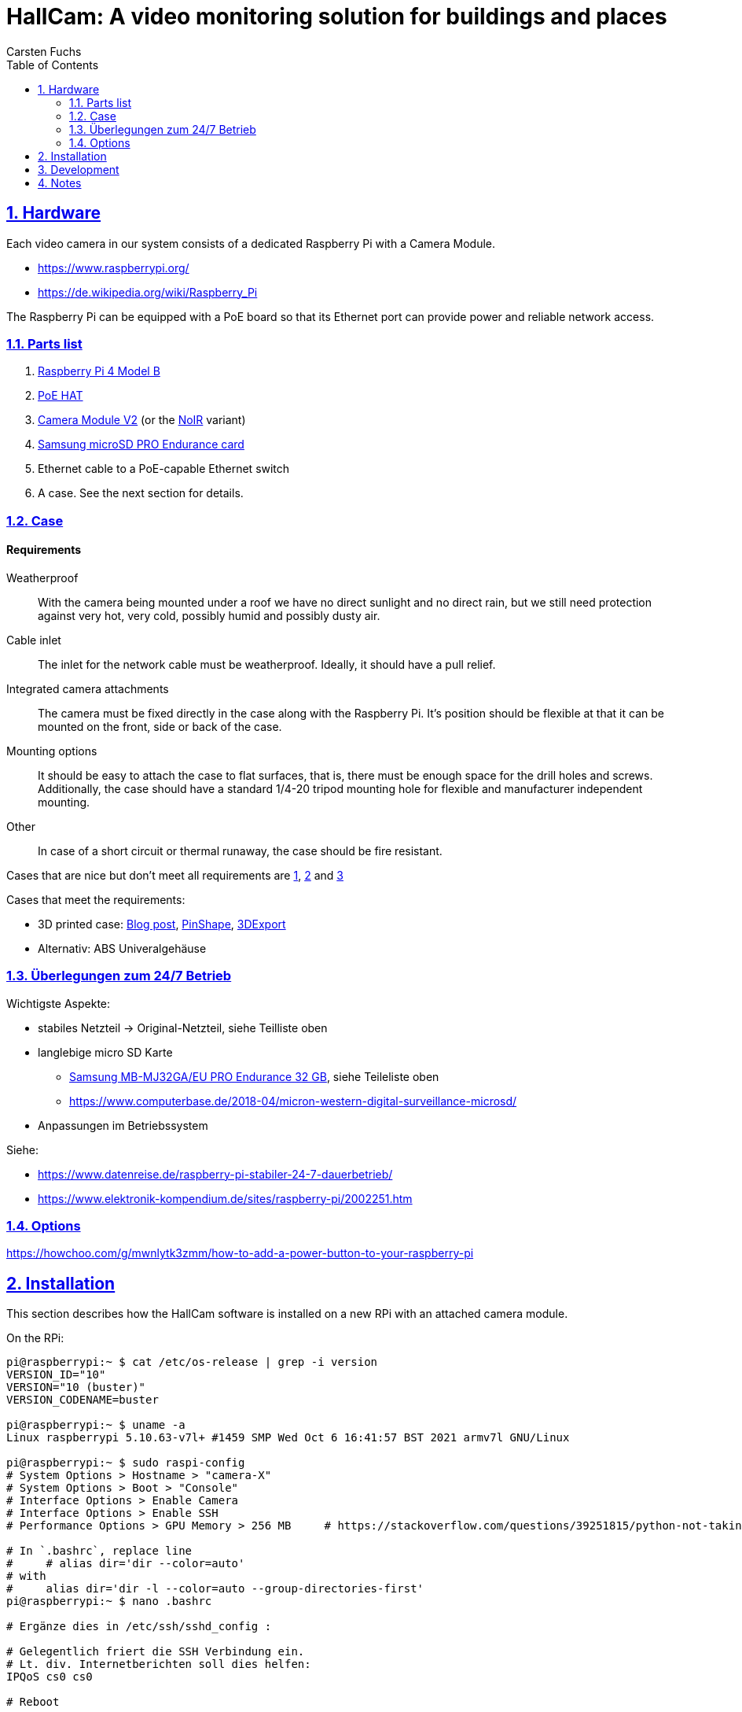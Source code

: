 // In PDF-Dateien, schreibe nicht „Chapter 2. Lori Konzepte“, sondern einfach nur „2. Lori Konzepte“.
:chapter-label:

// Binde die `docinfo.html` Datei in die HTML-Ausgabe ein.
// Siehe http://discuss.asciidoctor.org/Dealing-with-screenshots-td5271.html
// für Details ("private" scheint nur mit adoc-Suffix zu funktionieren).
:docinfo: shared

// Das Verzeichnis, in dem image: und image:: nach den Bildern suchen.
:imagesdir: ./images


= HallCam: A video monitoring solution for buildings and places
Carsten Fuchs
:doctype: book
:title-logo-image: image:Titelbild.png[Logo, 236, 240]
:toc: left
:toclevels: 3
:sectnums:
:sectlinks:
:icons: font
:source-highlighter: rouge
:experimental:    // Um kbd:[F11] benutzen zu können.


== Hardware

Each video camera in our system consists of a dedicated Raspberry Pi with a Camera Module.

  - https://www.raspberrypi.org/
  - https://de.wikipedia.org/wiki/Raspberry_Pi

The Raspberry Pi can be equipped with a PoE board so that its Ethernet port can provide power and reliable network access.


=== Parts list

  1. https://www.raspberrypi.org/products/raspberry-pi-4-model-b/[Raspberry Pi 4 Model B]
  1. https://www.raspberrypi.org/products/poe-hat/[PoE HAT]
  1. https://www.raspberrypi.org/products/camera-module-v2/[Camera Module V2] (or the https://www.raspberrypi.org/products/pi-noir-camera-v2/[NoIR] variant)
  1. https://www.samsung.com/de/memory-storage/memory-card/memory-card-pro-endurance-32gb-mb-mj32ga-eu/[Samsung microSD PRO Endurance card]
  1. Ethernet cable to a PoE-capable Ethernet switch
  1. A case. See the next section for details.


=== Case

[discrete]
==== Requirements

Weatherproof::
With the camera being mounted under a roof we have no direct sunlight and no direct rain, but we still need protection against very hot, very cold, possibly humid and possibly dusty air.

Cable inlet::
The inlet for the network cable must be weatherproof.
Ideally, it should have a pull relief.

Integrated camera attachments::
The camera must be fixed directly in the case along with the Raspberry Pi.
It's position should be flexible at that it can be mounted on the front, side or back of the case.

Mounting options::
It should be easy to attach the case to flat surfaces, that is, there must be enough space for the drill holes and screws.
Additionally, the case should have a standard 1/4-20 tripod mounting hole for flexible and manufacturer independent mounting.

Other::
In case of a short circuit or thermal runaway, the case should be fire resistant.

Cases that are nice but don't meet all requirements are
https://labists.com/products/raspberry-pi-4-case-kit[1],
https://www.datapro.net/products/rugged-aluminum-raspberry-pi-camera-case.html[2] and
https://www.raspberrypi-spy.co.uk/2016/08/pi-camera-3d-printed-cylinder-mount/[3]

Cases that meet the requirements:

  - 3D printed case: https://tinkererblog.wordpress.com/2015/07/28/how-i-designed-a-compact-weatherproof-raspberry-pi-case/[Blog post], https://pinshape.com/users/21701-pkb81#designs-tab-open[PinShape], https://de.3dexport.com/3dmodel-rainberry3-weatherproof-case-for-raspberry-pi-3-145889.htm[3DExport]
  - Alternativ: ABS Univeralgehäuse


=== Überlegungen zum 24/7 Betrieb

Wichtigste Aspekte:

  - stabiles Netzteil -> Original-Netzteil, siehe Teilliste oben
  - langlebige micro SD Karte
      * https://www.amazon.de/Samsung-MB-MJ128GA-EU-microSDXC-Endurance/dp/B07CY3QSST?th=1[Samsung MB-MJ32GA/EU PRO Endurance 32 GB], siehe Teileliste oben
      * https://www.computerbase.de/2018-04/micron-western-digital-surveillance-microsd/
  - Anpassungen im Betriebssystem

Siehe:

  - https://www.datenreise.de/raspberry-pi-stabiler-24-7-dauerbetrieb/
  - https://www.elektronik-kompendium.de/sites/raspberry-pi/2002251.htm


=== Options

https://howchoo.com/g/mwnlytk3zmm/how-to-add-a-power-button-to-your-raspberry-pi


== Installation

This section describes how the HallCam software is installed on a new RPi with an attached camera module.

On the RPi:

[source,shell]
----
pi@raspberrypi:~ $ cat /etc/os-release | grep -i version
VERSION_ID="10"
VERSION="10 (buster)"
VERSION_CODENAME=buster

pi@raspberrypi:~ $ uname -a
Linux raspberrypi 5.10.63-v7l+ #1459 SMP Wed Oct 6 16:41:57 BST 2021 armv7l GNU/Linux

pi@raspberrypi:~ $ sudo raspi-config
# System Options > Hostname > "camera-X"
# System Options > Boot > "Console"
# Interface Options > Enable Camera
# Interface Options > Enable SSH
# Performance Options > GPU Memory > 256 MB     # https://stackoverflow.com/questions/39251815/python-not-taking-picture-at-highest-resolution-from-raspberry-pi-camera

# In `.bashrc`, replace line
#     # alias dir='dir --color=auto'
# with
#     alias dir='dir -l --color=auto --group-directories-first'
pi@raspberrypi:~ $ nano .bashrc

# Ergänze dies in /etc/ssh/sshd_config :

# Gelegentlich friert die SSH Verbindung ein.
# Lt. div. Internetberichten soll dies helfen:
IPQoS cs0 cs0

# Reboot

# The camera service will later save the pictures in this directory.
pi@raspberrypi:~ $ sudo mkdir /var/HallCam
pi@raspberrypi:~ $ sudo chown pi:pi /var/HallCam/
pi@raspberrypi:~ $ mkdir /var/HallCam/pictures

pi@raspberrypi:~ $ pwd
/home/pi

pi@raspberrypi:~ $ git clone https://github.com/carstenfuchs/hallcam.git HallCam
Cloning into 'HallCam'...
# ...

sudo apt-get install libtiff5  # for Pillow
pi@raspberrypi:~ $ sudo apt install python3-venv
pi@raspberrypi:~ $ mkdir .virtualenvs
pi@raspberrypi:~ $ python3 -m venv ~/.virtualenvs/HallCam-rpi
pi@raspberrypi:~ $ ln -s .virtualenvs/HallCam-rpi/bin/activate activate_HallCam_rpi

pi@raspberrypi:~ $ . activate_HallCam_rpi

pip install wheel   # ?? On Ubuntu only?
./patchday

pi@raspberrypi:~ $ cp HallCam/rpi/settings.example HallCam/rpi/settings.py
pi@raspberrypi:~ $ nano HallCam/rpi/settings.py  # configure with local settings

pi@raspberrypi:~/HallCam/rpi $ sudo cp hallcam.service /etc/systemd/system
pi@raspberrypi:~/HallCam/rpi $ sudo systemctl daemon-reload
pi@raspberrypi:~/HallCam/rpi $ sudo systemctl enable hallcam.service
Created symlink /etc/systemd/system/multi-user.target.wants/hallcam.service → /etc/systemd/system/hallcam.service.
pi@raspberrypi:~/HallCam/rpi $ sudo systemctl status
----


== Development

Development is normally *not* done on the RPi itself, with display and keyboard attached, but remotely via SSH.

On a local development (desktop) system:

[source,shell]
----
$ mkdir mounted_rpi
$ sshfs pi@192.168.1.94:/home/pi mounted_rpi/

$ mkdir mounted_rpi_pictures
$ sshfs pi@192.168.1.94:/var/HallCam/pictures mounted_rpi_pictures/
----

Later, to unmount:

[source,shell]
----
$ fusermount -u mounted_rpi/
$ fusermount -u mounted_rpi_pictures/
----


== Notes

For reference, here is a similar project:
https://blog.helmutkarger.de/raspberry-video-camera-teil-1-oachkatzl-cam/
